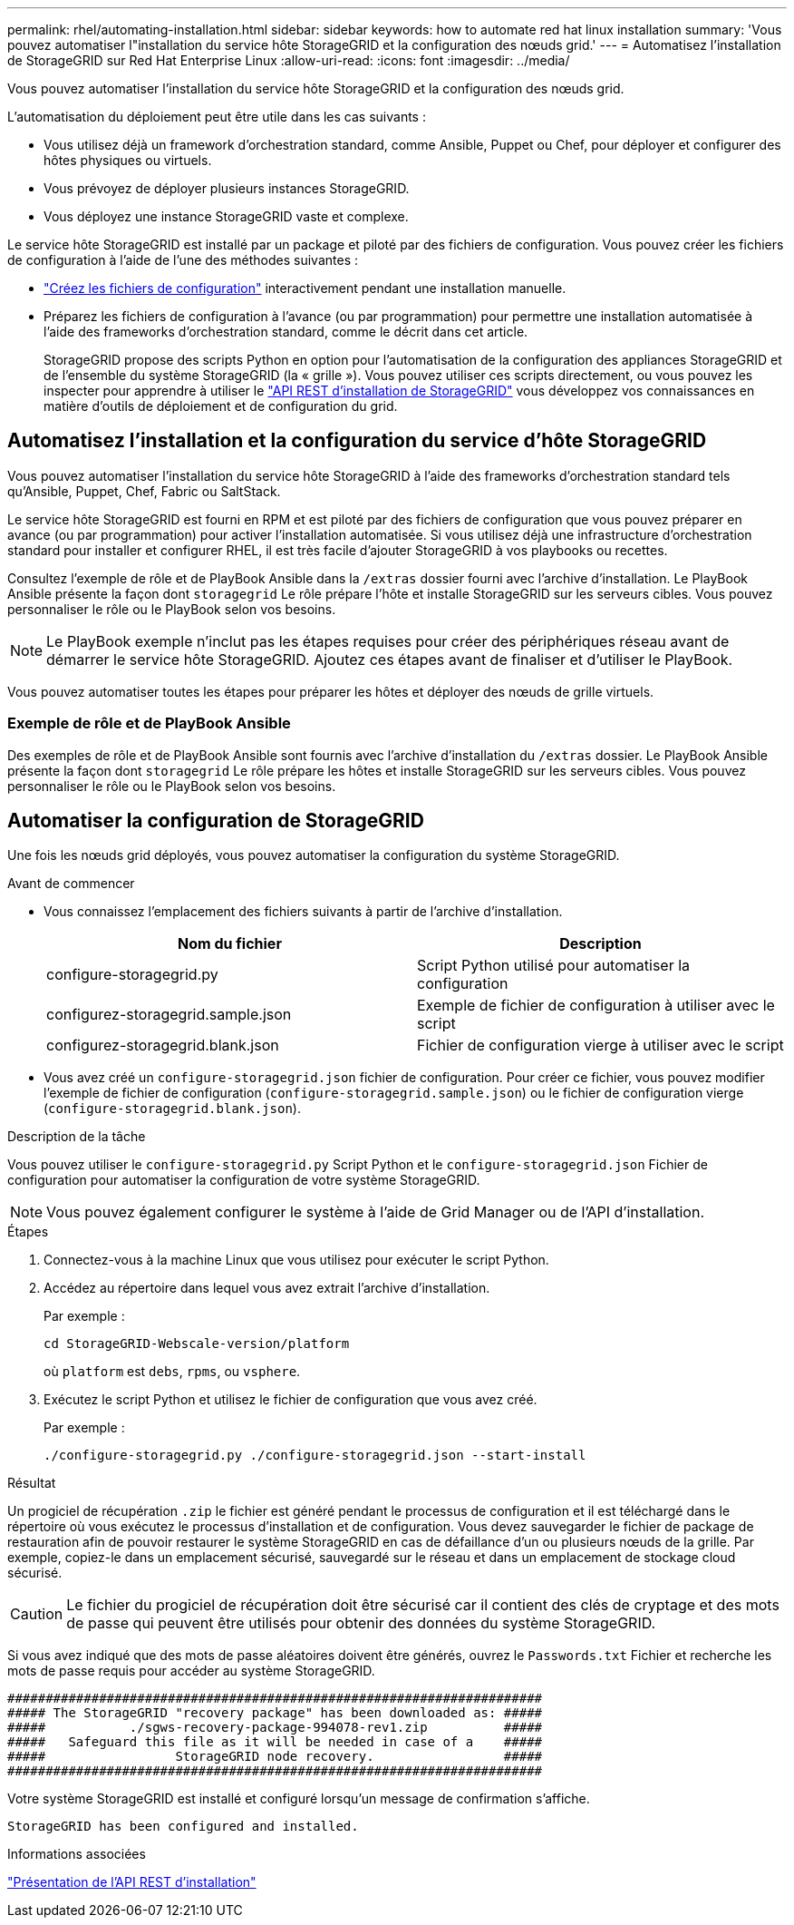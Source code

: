 ---
permalink: rhel/automating-installation.html 
sidebar: sidebar 
keywords: how to automate red hat linux installation 
summary: 'Vous pouvez automatiser l"installation du service hôte StorageGRID et la configuration des nœuds grid.' 
---
= Automatisez l'installation de StorageGRID sur Red Hat Enterprise Linux
:allow-uri-read: 
:icons: font
:imagesdir: ../media/


[role="lead"]
Vous pouvez automatiser l'installation du service hôte StorageGRID et la configuration des nœuds grid.

L'automatisation du déploiement peut être utile dans les cas suivants :

* Vous utilisez déjà un framework d'orchestration standard, comme Ansible, Puppet ou Chef, pour déployer et configurer des hôtes physiques ou virtuels.
* Vous prévoyez de déployer plusieurs instances StorageGRID.
* Vous déployez une instance StorageGRID vaste et complexe.


Le service hôte StorageGRID est installé par un package et piloté par des fichiers de configuration. Vous pouvez créer les fichiers de configuration à l'aide de l'une des méthodes suivantes :

* link:creating-node-configuration-files.html["Créez les fichiers de configuration"] interactivement pendant une installation manuelle.
* Préparez les fichiers de configuration à l'avance (ou par programmation) pour permettre une installation automatisée à l'aide des frameworks d'orchestration standard, comme le décrit dans cet article.
+
StorageGRID propose des scripts Python en option pour l'automatisation de la configuration des appliances StorageGRID et de l'ensemble du système StorageGRID (la « grille »). Vous pouvez utiliser ces scripts directement, ou vous pouvez les inspecter pour apprendre à utiliser le link:overview-of-installation-rest-api.html["API REST d'installation de StorageGRID"] vous développez vos connaissances en matière d'outils de déploiement et de configuration du grid.





== Automatisez l'installation et la configuration du service d'hôte StorageGRID

Vous pouvez automatiser l'installation du service hôte StorageGRID à l'aide des frameworks d'orchestration standard tels qu'Ansible, Puppet, Chef, Fabric ou SaltStack.

Le service hôte StorageGRID est fourni en RPM et est piloté par des fichiers de configuration que vous pouvez préparer en avance (ou par programmation) pour activer l'installation automatisée. Si vous utilisez déjà une infrastructure d'orchestration standard pour installer et configurer RHEL, il est très facile d'ajouter StorageGRID à vos playbooks ou recettes.

Consultez l'exemple de rôle et de PlayBook Ansible dans la `/extras` dossier fourni avec l'archive d'installation. Le PlayBook Ansible présente la façon dont `storagegrid` Le rôle prépare l'hôte et installe StorageGRID sur les serveurs cibles. Vous pouvez personnaliser le rôle ou le PlayBook selon vos besoins.


NOTE: Le PlayBook exemple n'inclut pas les étapes requises pour créer des périphériques réseau avant de démarrer le service hôte StorageGRID. Ajoutez ces étapes avant de finaliser et d'utiliser le PlayBook.

Vous pouvez automatiser toutes les étapes pour préparer les hôtes et déployer des nœuds de grille virtuels.



=== Exemple de rôle et de PlayBook Ansible

Des exemples de rôle et de PlayBook Ansible sont fournis avec l'archive d'installation du `/extras` dossier. Le PlayBook Ansible présente la façon dont `storagegrid` Le rôle prépare les hôtes et installe StorageGRID sur les serveurs cibles. Vous pouvez personnaliser le rôle ou le PlayBook selon vos besoins.



== Automatiser la configuration de StorageGRID

Une fois les nœuds grid déployés, vous pouvez automatiser la configuration du système StorageGRID.

.Avant de commencer
* Vous connaissez l'emplacement des fichiers suivants à partir de l'archive d'installation.
+
[cols="1a,1a"]
|===
| Nom du fichier | Description 


| configure-storagegrid.py  a| 
Script Python utilisé pour automatiser la configuration



| configurez-storagegrid.sample.json  a| 
Exemple de fichier de configuration à utiliser avec le script



| configurez-storagegrid.blank.json  a| 
Fichier de configuration vierge à utiliser avec le script

|===
* Vous avez créé un `configure-storagegrid.json` fichier de configuration. Pour créer ce fichier, vous pouvez modifier l'exemple de fichier de configuration (`configure-storagegrid.sample.json`) ou le fichier de configuration vierge (`configure-storagegrid.blank.json`).


.Description de la tâche
Vous pouvez utiliser le `configure-storagegrid.py` Script Python et le `configure-storagegrid.json` Fichier de configuration pour automatiser la configuration de votre système StorageGRID.


NOTE: Vous pouvez également configurer le système à l'aide de Grid Manager ou de l'API d'installation.

.Étapes
. Connectez-vous à la machine Linux que vous utilisez pour exécuter le script Python.
. Accédez au répertoire dans lequel vous avez extrait l'archive d'installation.
+
Par exemple :

+
[listing]
----
cd StorageGRID-Webscale-version/platform
----
+
où `platform` est `debs`, `rpms`, ou `vsphere`.

. Exécutez le script Python et utilisez le fichier de configuration que vous avez créé.
+
Par exemple :

+
[listing]
----
./configure-storagegrid.py ./configure-storagegrid.json --start-install
----


.Résultat
Un progiciel de récupération `.zip` le fichier est généré pendant le processus de configuration et il est téléchargé dans le répertoire où vous exécutez le processus d'installation et de configuration. Vous devez sauvegarder le fichier de package de restauration afin de pouvoir restaurer le système StorageGRID en cas de défaillance d'un ou plusieurs nœuds de la grille. Par exemple, copiez-le dans un emplacement sécurisé, sauvegardé sur le réseau et dans un emplacement de stockage cloud sécurisé.


CAUTION: Le fichier du progiciel de récupération doit être sécurisé car il contient des clés de cryptage et des mots de passe qui peuvent être utilisés pour obtenir des données du système StorageGRID.

Si vous avez indiqué que des mots de passe aléatoires doivent être générés, ouvrez le `Passwords.txt` Fichier et recherche les mots de passe requis pour accéder au système StorageGRID.

[listing]
----
######################################################################
##### The StorageGRID "recovery package" has been downloaded as: #####
#####           ./sgws-recovery-package-994078-rev1.zip          #####
#####   Safeguard this file as it will be needed in case of a    #####
#####                 StorageGRID node recovery.                 #####
######################################################################
----
Votre système StorageGRID est installé et configuré lorsqu'un message de confirmation s'affiche.

[listing]
----
StorageGRID has been configured and installed.
----
.Informations associées
link:overview-of-installation-rest-api.html["Présentation de l'API REST d'installation"]
